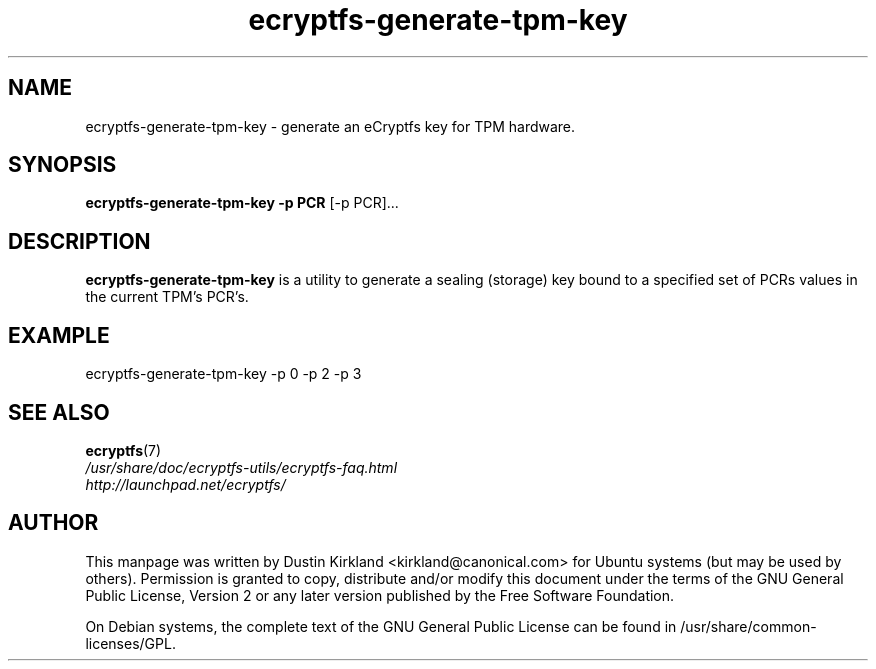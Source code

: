 .TH ecryptfs-generate-tpm-key 1 2008-07-21 ecryptfs-utils "eCryptfs"
.SH NAME
ecryptfs-generate-tpm-key \- generate an eCryptfs key for TPM hardware.

.SH SYNOPSIS
\fBecryptfs-generate-tpm-key \-p PCR \fP [\-p PCR]...

.SH DESCRIPTION
\fBecryptfs-generate-tpm-key\fP is a utility to generate a sealing (storage) key bound to a specified set of PCRs values in the current TPM's PCR's.

.SH EXAMPLE
ecryptfs-generate-tpm-key \-p 0 \-p 2 \-p 3

.SH SEE ALSO
.PD 0
.TP
\fBecryptfs\fP(7)

.TP
\fI/usr/share/doc/ecryptfs-utils/ecryptfs-faq.html\fP

.TP
\fIhttp://launchpad.net/ecryptfs/\fP
.PD

.SH AUTHOR
This manpage was written by Dustin Kirkland <kirkland@canonical.com> for Ubuntu systems (but may be used by others).  Permission is granted to copy, distribute and/or modify this document under the terms of the GNU General Public License, Version 2 or any later version published by the Free Software Foundation.

On Debian systems, the complete text of the GNU General Public License can be found in /usr/share/common-licenses/GPL.
